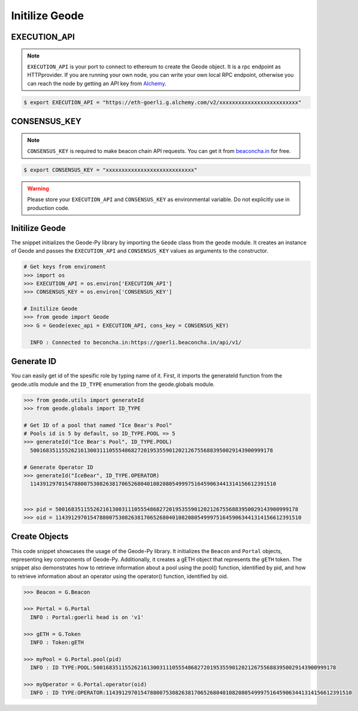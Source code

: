 .. _initilize_geode:


Initilize Geode
====================

EXECUTION_API
-------------------

.. NOTE:: 
    ``EXECUTION_API`` is your port to connect to ethereum to create the Geode object.
    It is a rpc endpoint as HTTPprovider. 
    If you are running your own node, you can write your own local RPC endpoint, otherwise
    you can reach the node by getting an API key from `Alchemy <https://www.alchemy.com/>`_.

.. code-block:: shell

   $ export EXECUTION_API = "https://eth-goerli.g.alchemy.com/v2/xxxxxxxxxxxxxxxxxxxxxxxxx"


CONSENSUS_KEY
-------------------

.. NOTE:: 
    ``CONSENSUS_KEY`` is required to make beacon chain API requests. 
    You can get it from `beaconcha.in <https://beaconcha.in/pricing>`_ for free.

.. code-block:: shell

   $ export CONSENSUS_KEY = "xxxxxxxxxxxxxxxxxxxxxxxxxxxx"


.. WARNING:: 
    Please store your ``EXECUTION_API`` and ``CONSENSUS_KEY`` as environmental variable. 
    Do not explicitly use in production code.

Initilize Geode
-------------------

The snippet initializes the Geode-Py library by importing the ``Geode`` class from the geode module. It creates an instance of Geode and passes the ``EXECUTION_API`` and ``CONSENSUS_KEY`` values as arguments to the constructor.

.. code-block:: python

    # Get keys from enviroment
    >>> import os
    >>> EXECUTION_API = os.environ['EXECUTION_API']
    >>> CONSENSUS_KEY = os.environ['CONSENSUS_KEY']

    # Initilize Geode
    >>> from geode import Geode
    >>> G = Geode(exec_api = EXECUTION_API, cons_key = CONSENSUS_KEY)

      INFO : Connected to beconcha.in:https://goerli.beaconcha.in/api/v1/

Generate ID
----------------

You can easily get id of the spesific role by typing name of it.
First, it imports the generateId function from the geode.utils module and the ``ID_TYPE`` enumeration from the geode.globals module.

.. code-block:: python

    >>> from geode.utils import generateId
    >>> from geode.globals import ID_TYPE

    # Get ID of a pool that named "Ice Bear's Pool"
    # Pools id is 5 by default, so ID_TYPE.POOL => 5
    >>> generateId("Ice Bear's Pool", ID_TYPE.POOL)
      50016835115526216130031110555486827201953559012021267556883950029143900999178

    # Generate Operator ID
    >>> generateId("IceBear", ID_TYPE.OPERATOR)
      114391297015478800753082638170652680401082080549997516459063441314156612391510


    >>> pid = 50016835115526216130031110555486827201953559012021267556883950029143900999178
    >>> oid = 114391297015478800753082638170652680401082080549997516459063441314156612391510
    

Create Objects
-----------------

This code snippet showcases the usage of the Geode-Py library. 
It initializes the ``Beacon`` and ``Portal`` objects, representing key components of Geode-Py. 
Additionally, it creates a gETH object that represents the ``gETH`` token. The snippet also demonstrates how to retrieve information about a pool using the pool() function, identified by pid, and how to retrieve information about an operator using the operator() function, identified by oid.

.. code-block:: python

    >>> Beacon = G.Beacon

    >>> Portal = G.Portal
      INFO : Portal:goerli head is on 'v1'

    >>> gETH = G.Token
      INFO : Token:gETH
    
    >>> myPool = G.Portal.pool(pid)
      INFO : ID TYPE:POOL:50016835115526216130031110555486827201953559012021267556883950029143900999178
    
    >>> myOperator = G.Portal.operator(oid)
      INFO : ID TYPE:OPERATOR:114391297015478800753082638170652680401082080549997516459063441314156612391510
